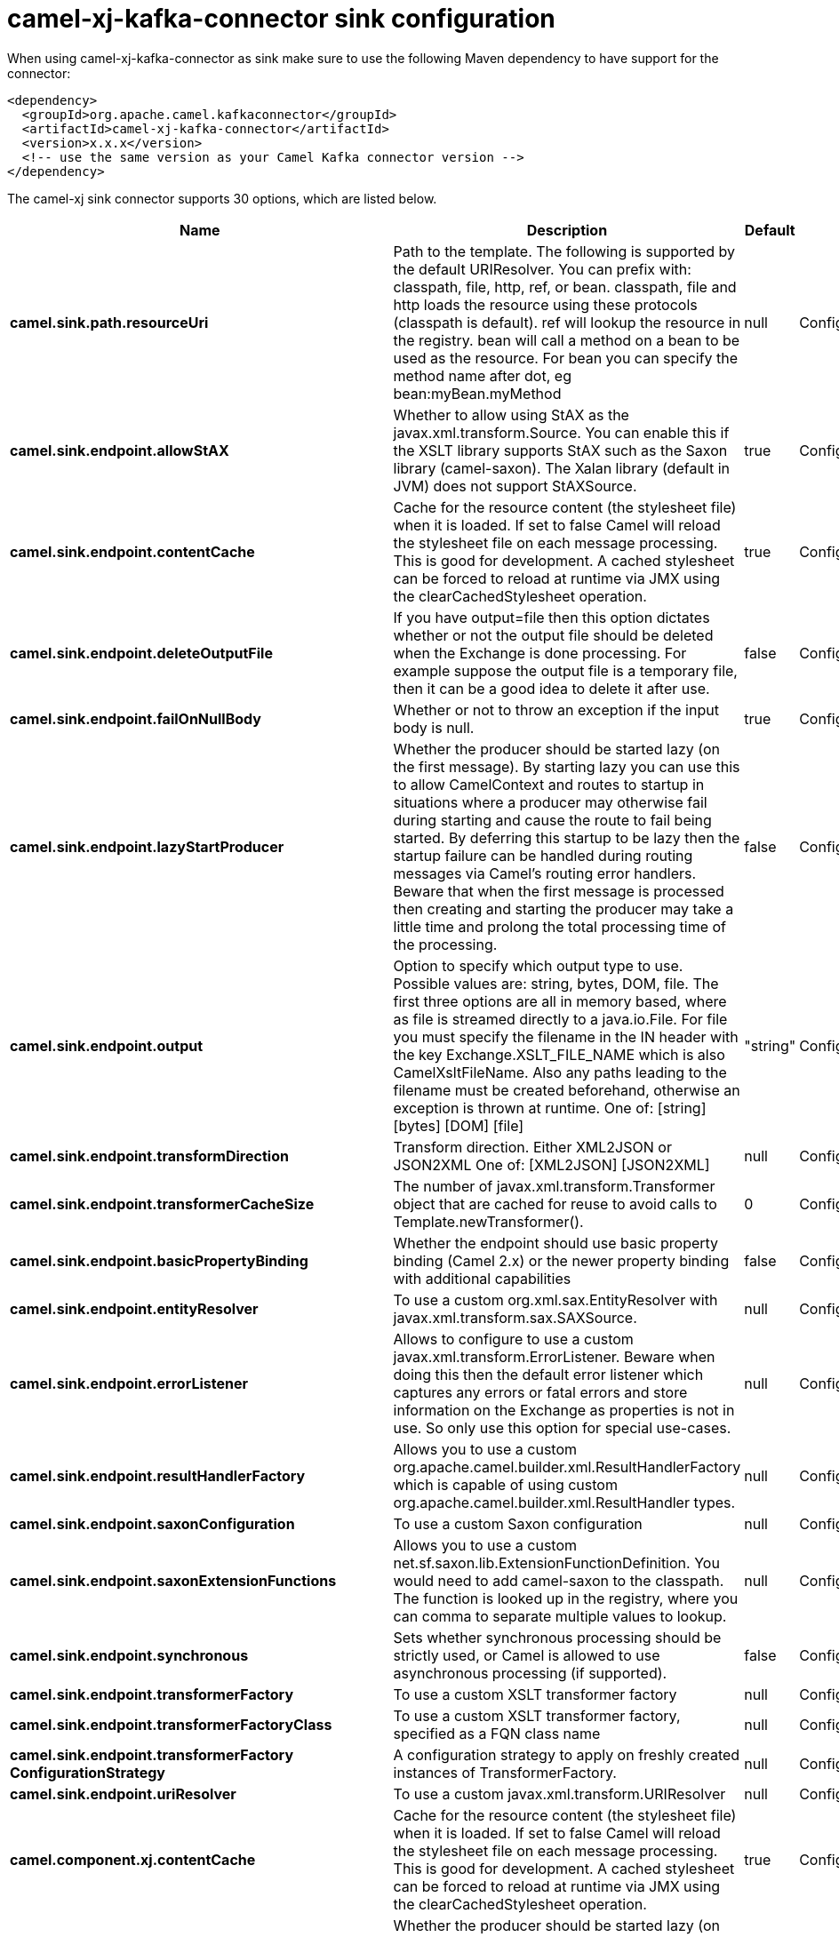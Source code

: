 // kafka-connector options: START
[[camel-xj-kafka-connector-sink]]
= camel-xj-kafka-connector sink configuration

When using camel-xj-kafka-connector as sink make sure to use the following Maven dependency to have support for the connector:

[source,xml]
----
<dependency>
  <groupId>org.apache.camel.kafkaconnector</groupId>
  <artifactId>camel-xj-kafka-connector</artifactId>
  <version>x.x.x</version>
  <!-- use the same version as your Camel Kafka connector version -->
</dependency>
----


The camel-xj sink connector supports 30 options, which are listed below.



[width="100%",cols="2,5,^1,2",options="header"]
|===
| Name | Description | Default | Priority
| *camel.sink.path.resourceUri* | Path to the template. The following is supported by the default URIResolver. You can prefix with: classpath, file, http, ref, or bean. classpath, file and http loads the resource using these protocols (classpath is default). ref will lookup the resource in the registry. bean will call a method on a bean to be used as the resource. For bean you can specify the method name after dot, eg bean:myBean.myMethod | null | ConfigDef.Importance.HIGH
| *camel.sink.endpoint.allowStAX* | Whether to allow using StAX as the javax.xml.transform.Source. You can enable this if the XSLT library supports StAX such as the Saxon library (camel-saxon). The Xalan library (default in JVM) does not support StAXSource. | true | ConfigDef.Importance.MEDIUM
| *camel.sink.endpoint.contentCache* | Cache for the resource content (the stylesheet file) when it is loaded. If set to false Camel will reload the stylesheet file on each message processing. This is good for development. A cached stylesheet can be forced to reload at runtime via JMX using the clearCachedStylesheet operation. | true | ConfigDef.Importance.MEDIUM
| *camel.sink.endpoint.deleteOutputFile* | If you have output=file then this option dictates whether or not the output file should be deleted when the Exchange is done processing. For example suppose the output file is a temporary file, then it can be a good idea to delete it after use. | false | ConfigDef.Importance.MEDIUM
| *camel.sink.endpoint.failOnNullBody* | Whether or not to throw an exception if the input body is null. | true | ConfigDef.Importance.MEDIUM
| *camel.sink.endpoint.lazyStartProducer* | Whether the producer should be started lazy (on the first message). By starting lazy you can use this to allow CamelContext and routes to startup in situations where a producer may otherwise fail during starting and cause the route to fail being started. By deferring this startup to be lazy then the startup failure can be handled during routing messages via Camel's routing error handlers. Beware that when the first message is processed then creating and starting the producer may take a little time and prolong the total processing time of the processing. | false | ConfigDef.Importance.MEDIUM
| *camel.sink.endpoint.output* | Option to specify which output type to use. Possible values are: string, bytes, DOM, file. The first three options are all in memory based, where as file is streamed directly to a java.io.File. For file you must specify the filename in the IN header with the key Exchange.XSLT_FILE_NAME which is also CamelXsltFileName. Also any paths leading to the filename must be created beforehand, otherwise an exception is thrown at runtime. One of: [string] [bytes] [DOM] [file] | "string" | ConfigDef.Importance.MEDIUM
| *camel.sink.endpoint.transformDirection* | Transform direction. Either XML2JSON or JSON2XML One of: [XML2JSON] [JSON2XML] | null | ConfigDef.Importance.HIGH
| *camel.sink.endpoint.transformerCacheSize* | The number of javax.xml.transform.Transformer object that are cached for reuse to avoid calls to Template.newTransformer(). | 0 | ConfigDef.Importance.MEDIUM
| *camel.sink.endpoint.basicPropertyBinding* | Whether the endpoint should use basic property binding (Camel 2.x) or the newer property binding with additional capabilities | false | ConfigDef.Importance.MEDIUM
| *camel.sink.endpoint.entityResolver* | To use a custom org.xml.sax.EntityResolver with javax.xml.transform.sax.SAXSource. | null | ConfigDef.Importance.MEDIUM
| *camel.sink.endpoint.errorListener* | Allows to configure to use a custom javax.xml.transform.ErrorListener. Beware when doing this then the default error listener which captures any errors or fatal errors and store information on the Exchange as properties is not in use. So only use this option for special use-cases. | null | ConfigDef.Importance.MEDIUM
| *camel.sink.endpoint.resultHandlerFactory* | Allows you to use a custom org.apache.camel.builder.xml.ResultHandlerFactory which is capable of using custom org.apache.camel.builder.xml.ResultHandler types. | null | ConfigDef.Importance.MEDIUM
| *camel.sink.endpoint.saxonConfiguration* | To use a custom Saxon configuration | null | ConfigDef.Importance.MEDIUM
| *camel.sink.endpoint.saxonExtensionFunctions* | Allows you to use a custom net.sf.saxon.lib.ExtensionFunctionDefinition. You would need to add camel-saxon to the classpath. The function is looked up in the registry, where you can comma to separate multiple values to lookup. | null | ConfigDef.Importance.MEDIUM
| *camel.sink.endpoint.synchronous* | Sets whether synchronous processing should be strictly used, or Camel is allowed to use asynchronous processing (if supported). | false | ConfigDef.Importance.MEDIUM
| *camel.sink.endpoint.transformerFactory* | To use a custom XSLT transformer factory | null | ConfigDef.Importance.MEDIUM
| *camel.sink.endpoint.transformerFactoryClass* | To use a custom XSLT transformer factory, specified as a FQN class name | null | ConfigDef.Importance.MEDIUM
| *camel.sink.endpoint.transformerFactory ConfigurationStrategy* | A configuration strategy to apply on freshly created instances of TransformerFactory. | null | ConfigDef.Importance.MEDIUM
| *camel.sink.endpoint.uriResolver* | To use a custom javax.xml.transform.URIResolver | null | ConfigDef.Importance.MEDIUM
| *camel.component.xj.contentCache* | Cache for the resource content (the stylesheet file) when it is loaded. If set to false Camel will reload the stylesheet file on each message processing. This is good for development. A cached stylesheet can be forced to reload at runtime via JMX using the clearCachedStylesheet operation. | true | ConfigDef.Importance.MEDIUM
| *camel.component.xj.lazyStartProducer* | Whether the producer should be started lazy (on the first message). By starting lazy you can use this to allow CamelContext and routes to startup in situations where a producer may otherwise fail during starting and cause the route to fail being started. By deferring this startup to be lazy then the startup failure can be handled during routing messages via Camel's routing error handlers. Beware that when the first message is processed then creating and starting the producer may take a little time and prolong the total processing time of the processing. | false | ConfigDef.Importance.MEDIUM
| *camel.component.xj.basicPropertyBinding* | Whether the component should use basic property binding (Camel 2.x) or the newer property binding with additional capabilities | false | ConfigDef.Importance.MEDIUM
| *camel.component.xj.saxonConfiguration* | To use a custom Saxon configuration | null | ConfigDef.Importance.MEDIUM
| *camel.component.xj.saxonConfigurationProperties* | To set custom Saxon configuration properties | null | ConfigDef.Importance.MEDIUM
| *camel.component.xj.saxonExtensionFunctions* | Allows you to use a custom net.sf.saxon.lib.ExtensionFunctionDefinition. You would need to add camel-saxon to the classpath. The function is looked up in the registry, where you can comma to separate multiple values to lookup. | null | ConfigDef.Importance.MEDIUM
| *camel.component.xj.transformerFactoryClass* | To use a custom XSLT transformer factory, specified as a FQN class name | null | ConfigDef.Importance.MEDIUM
| *camel.component.xj.transformerFactoryConfiguration Strategy* | A configuration strategy to apply on freshly created instances of TransformerFactory. | null | ConfigDef.Importance.MEDIUM
| *camel.component.xj.uriResolver* | To use a custom UriResolver. Should not be used together with the option 'uriResolverFactory'. | null | ConfigDef.Importance.MEDIUM
| *camel.component.xj.uriResolverFactory* | To use a custom UriResolver which depends on a dynamic endpoint resource URI. Should not be used together with the option 'uriResolver'. | null | ConfigDef.Importance.MEDIUM
|===
// kafka-connector options: END
